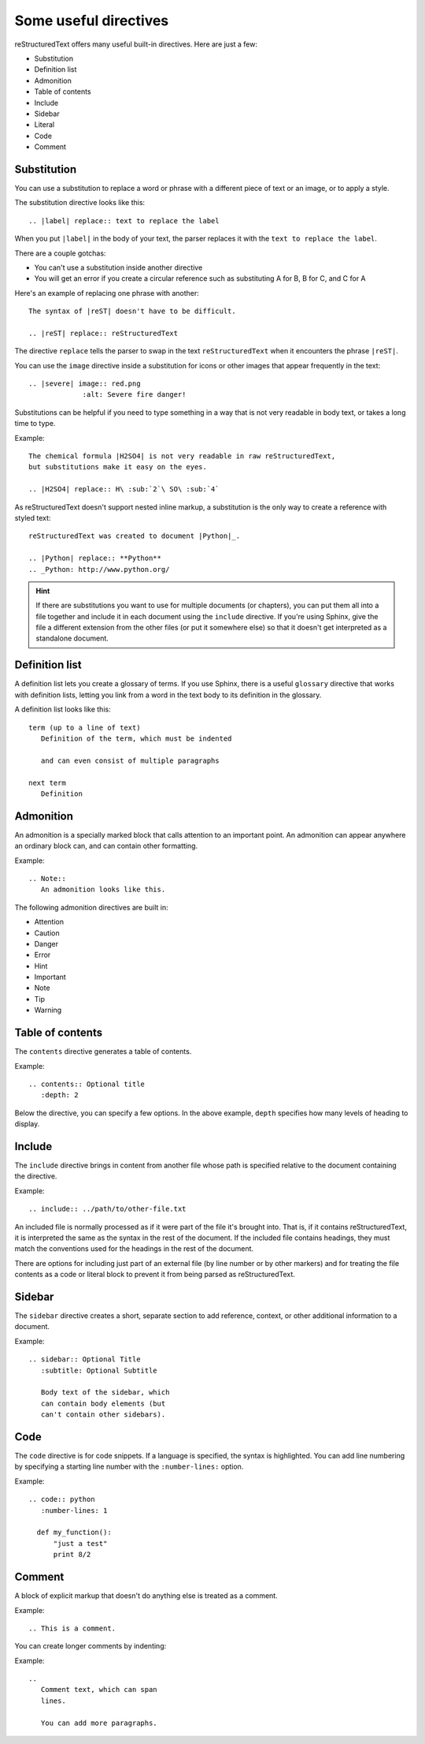 Some useful directives
=========================

reStructuredText offers many useful built-in directives. Here are just a few:

* Substitution
* Definition list
* Admonition
* Table of contents
* Include
* Sidebar
* Literal
* Code
* Comment

Substitution
-------------

You can use a substitution to replace a word or phrase with a different piece of
text or an image, or to apply a style.

The substitution directive looks like this:

::

   .. |label| replace:: text to replace the label

When you put ``|label|`` in the body of your text, the parser replaces it with
the ``text to replace the label``.

There are a couple gotchas:

* You can't use a substitution inside another directive
* You will get an error if you create a circular reference such as
  substituting A for B, B for C, and C for A

Here's an example of replacing one phrase with another:

::

    The syntax of |reST| doesn't have to be difficult.

    .. |reST| replace:: reStructuredText

The directive ``replace`` tells the parser to swap in the text ``reStructuredText``
when it encounters the phrase ``|reST|``.

You can use the ``image`` directive inside a substitution for icons or other
images that appear frequently in the text:

::

    .. |severe| image:: red.png
                 :alt: Severe fire danger!

Substitutions can be helpful if you need to type something in a way that is not
very readable in body text, or takes a long time to type.

Example:

::

   The chemical formula |H2SO4| is not very readable in raw reStructuredText,
   but substitutions make it easy on the eyes.

   .. |H2SO4| replace:: H\ :sub:`2`\ SO\ :sub:`4`

As reStructuredText doesn't support nested inline markup, a substitution is the
only way to create a reference with styled text:

::

  reStructuredText was created to document |Python|_.

  .. |Python| replace:: **Python**
  .. _Python: http://www.python.org/

.. Hint::
   If there are substitutions you want to use for multiple documents (or chapters),
   you can put them all into a file together and include it in each document using
   the ``include`` directive. If you're using Sphinx, give the file a different
   extension from the other files (or put it somewhere else) so that it doesn't
   get interpreted as a standalone document.

Definition list
----------------

A definition list lets you create a glossary of terms. If you use Sphinx, there is
a useful ``glossary`` directive that works with definition lists, letting you link
from a word in the text body to its definition in the glossary.

A definition list looks like this:

::

    term (up to a line of text)
       Definition of the term, which must be indented

       and can even consist of multiple paragraphs

    next term
       Definition

Admonition
-----------

An admonition is a specially marked block that calls attention to an important point.
An admonition can appear anywhere an ordinary block can, and can contain
other formatting.

Example:

::

  .. Note::
     An admonition looks like this.


The following admonition directives are built in:

- Attention
- Caution
- Danger
- Error
- Hint
- Important
- Note
- Tip
- Warning

Table of contents
-----------------

The ``contents`` directive generates a table of contents.

Example:

::

    .. contents:: Optional title
       :depth: 2

Below the directive, you can specify a few options. In the above example, ``depth`` specifies
how many levels of heading to display.

Include
-------------------------

The ``include`` directive brings in content from another file whose path is
specified relative to the document containing the directive.

Example:

::

    .. include:: ../path/to/other-file.txt

An included file is normally processed as if it were part of the file it's brought
into. That is, if it contains reStructuredText, it is interpreted the same as the
syntax in the rest of the document. If the included file contains headings, they
must match the conventions used for the headings in the rest of the document.

There are options for including just part of an external file (by line number or
by other markers) and for treating the file contents as a code or literal block to
prevent it from being parsed as reStructuredText.

Sidebar
-------

The ``sidebar`` directive creates a short, separate section to add reference, context, or
other additional information to a document.

Example::

    .. sidebar:: Optional Title
       :subtitle: Optional Subtitle

       Body text of the sidebar, which
       can contain body elements (but
       can't contain other sidebars).

Code
-----

The ``code`` directive is for code snippets. If a language is specified, the
syntax is highlighted. You can add line numbering by specifying a starting line
number with the ``:number-lines:`` option.

Example::

    .. code:: python
       :number-lines: 1

      def my_function():
          "just a test"
          print 8/2

Comment
--------

A block of explicit markup that doesn't do anything else is treated as a comment.

Example::

  .. This is a comment.

You can create longer comments by indenting:

Example::

    ..
       Comment text, which can span
       lines.

       You can add more paragraphs.
